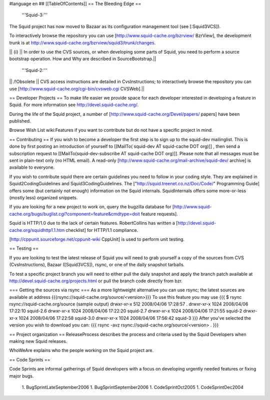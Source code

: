 #language en
## [[TableOfContents]]
== The Bleeding Edge ==

 '''Squid-3:'''
The Squid project has now moved to Bazaar as its configuration management tool (see [:Squid3VCS]).

To interactively browse the repository you can use [http://www.squid-cache.org/bzrview/ BzrView], the development trunk is at http://www.squid-cache.org/bzrview/squid3/trunk/changes.

|| {i} || In order to use the CVS sources, or when developing some parts of Squid, you need to perform a source bootstrap operation. How and Why are described in SourceBootstrap.||

 '''Squid-2:'''
|| /!\ Obsolete || CVS access instructions are detailed in CvsInstructions; to interactively browse the repository you can use [http://www.squid-cache.org/cgi-bin/cvsweb.cgi CVSWeb].||

== Developer Projects ==
To make life easier we provide space for each developer interested in developing a feature in Squid. For more information see http://devel.squid-cache.org/.

During the life of the Squid project, a number of [http://www.squid-cache.org/Devel/papers/ papers] have been published.

Browse Wish List wiki:Features if you want to contribute but do not have a specific project in mind.

== Contributing ==
If you wish to become a developer the first step is to sign up to the squid-dev mailinglist. This is done by first posting an introduction of yourself to [[MailTo( squid-dev AT squid-cache DOT org)]] , then send a subscription request to [[MailTo(squid-dev-subscribe AT squid-cache DOT org)]]. Please note that all messages must be sent in plain-text only (no HTML email). A read-only [http://www.squid-cache.org/mail-archive/squid-dev/ archive] is available to everyone.

If you wish to contribute squid there are certain guidelines you need to follow in your coding style. They are explained in Squid2CodingGuidelines and Squid3CodingGuidelines. The ["http://squid.treenet.co.nz/Doc/Code/" Programming Guide] offers some (but certainly not enough) information on the Squid internals. SquidInternals offers some more-or-less (mostly less) organized snippets.

If you are looking for a new project to work on, query the bugzilla database for [http://www.squid-cache.org/bugs/buglist.cgi?component=feature&cmdtype=doit feature requests].

Squid is HTTP/1.0 due to the lack of certain features. RobertCollins has written a [http://devel.squid-cache.org/squidhttp1.1.htm checklist] for HTTP/1.1 compliance.

[http://cppunit.sourceforge.net/cppunit-wiki CppUnit] is used to perform unit testing.

== Testing ==

If you are looking to test the latest release of Squid you will need to grab yourself a copy of the sources from CVS (CvsInstructions), Bazaar ([Squid3VCS]), rsync, or one of the daily snapshot tarballs.

To test a specific project branch you will need to either pull the daily snapshot and apply the branch patch available at http://devel.squid-cache.org/projects.html or pull the branch code directly from bzr.

=== Getting the sources via rsync ===
As a more lightweight alternative you can use rsync; the latest sources are available at address {{{rsync://squid-cache.org/source/<version>}}}
To use this feature you may use
{{{
$ rsync rsync://squid-cache.org/source
(sample output)
drwxr-xr-x         512 2008/04/06 17:28:57 .
drwxr-xr-x        1024 2008/04/06 17:22:10 squid-2.6
drwxr-xr-x        1024 2008/04/06 17:22:20 squid-2.7
drwxr-xr-x        1024 2008/04/06 17:21:55 squid-2
drwxr-xr-x        1024 2008/04/06 17:22:58 squid-3.0
drwxr-xr-x        1024 2008/04/06 17:56:42 squid-3
}}}
After you've selected the version you wish to download you can:
{{{
rsync -avz rsync://squid-cache.org/source/<version> .
}}}

== Project organization ==
ReleaseProcess describes the process and criteria used by the Squid Developers when making new Squid releases.

WhoWeAre explains who the people working on the Squid project are.

== Code Sprints ==

Code Sprints are informal gatherings of Squid developers with a focus on developing urgently needed features or fixing major bugs.

 1. BugSprintLateSeptember2006
 1. BugSprintSeptember2006
 1. CodeSprintOct2005
 1. CodeSprintDec2004
